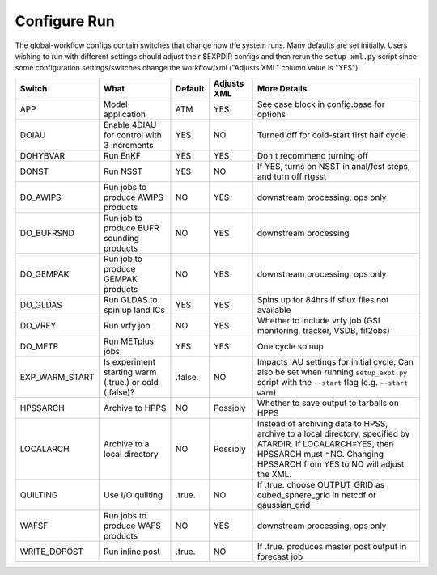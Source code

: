 =============
Configure Run
=============

The global-workflow configs contain switches that change how the system runs. Many defaults are set initially. Users wishing to run with different settings should adjust their $EXPDIR configs and then rerun the ``setup_xml.py`` script since some configuration settings/switches change the workflow/xml ("Adjusts XML" column value is "YES").

+----------------+------------------------------+---------------+-------------+---------------------------------------------------+
| Switch         | What                         | Default       | Adjusts XML | More Details                                      |
+================+==============================+===============+=============+===================================================+
| APP            | Model application            | ATM           | YES         | See case block in config.base for options         |
+----------------+------------------------------+---------------+-------------+---------------------------------------------------+
| DOIAU          | Enable 4DIAU for control     | YES           | NO          | Turned off for cold-start first half cycle        |
|                | with 3 increments            |               |             |                                                   | 
+----------------+------------------------------+---------------+-------------+---------------------------------------------------+
| DOHYBVAR       | Run EnKF                     | YES           | YES         | Don't recommend turning off                       |
+----------------+------------------------------+---------------+-------------+---------------------------------------------------+
| DONST          | Run NSST                     | YES           | NO          | If YES, turns on NSST in anal/fcst steps, and     |
|                |                              |               |             | turn off rtgsst                                   |
+----------------+------------------------------+---------------+-------------+---------------------------------------------------+
| DO_AWIPS       | Run jobs to produce AWIPS    | NO            | YES         | downstream processing, ops only                   |
|                | products                     |               |             |                                                   |
+----------------+------------------------------+---------------+-------------+---------------------------------------------------+
| DO_BUFRSND     | Run job to produce BUFR      | NO            | YES         | downstream processing                             |
|                | sounding products            |               |             |                                                   |
+----------------+------------------------------+---------------+-------------+---------------------------------------------------+
| DO_GEMPAK      | Run job to produce GEMPAK    | NO            | YES         | downstream processing, ops only                   |
|                | products                     |               |             |                                                   |
+----------------+------------------------------+---------------+-------------+---------------------------------------------------+
| DO_GLDAS       | Run GLDAS to spin up land    | YES           | YES         | Spins up for 84hrs if sflux files not available   |
|                | ICs                          |               |             |                                                   |
+----------------+------------------------------+---------------+-------------+---------------------------------------------------+
| DO_VRFY        | Run vrfy job                 | NO            | YES         | Whether to include vrfy job (GSI monitoring,      |
|                |                              |               |             | tracker, VSDB, fit2obs)                           |
+----------------+------------------------------+---------------+-------------+---------------------------------------------------+
| DO_METP        | Run METplus jobs             | YES           | YES         | One cycle spinup                                  |
+----------------+------------------------------+---------------+-------------+---------------------------------------------------+
| EXP_WARM_START | Is experiment starting warm  | .false.       | NO          | Impacts IAU settings for initial cycle. Can also  |
|                | (.true.) or cold (.false)?   |               |             | be set when running ``setup_expt.py`` script with |
|                |                              |               |             | the ``--start`` flag (e.g. ``--start warm``)      |
+----------------+------------------------------+---------------+-------------+---------------------------------------------------+
| HPSSARCH       | Archive to HPPS              | NO            | Possibly    | Whether to save output to tarballs on HPPS        |
+----------------+------------------------------+---------------+-------------+---------------------------------------------------+
| LOCALARCH      | Archive to a local directory | NO            | Possibly    | Instead of archiving data to HPSS, archive to a   |
|                |                              |               |             | local directory, specified by ATARDIR. If         |
|                |                              |               |             | LOCALARCH=YES, then HPSSARCH must =NO. Changing   |
|                |                              |               |             | HPSSARCH from YES to NO will adjust the XML.      |
+----------------+------------------------------+---------------+-------------+---------------------------------------------------+
| QUILTING       | Use I/O quilting             | .true.        | NO          | If .true. choose OUTPUT_GRID as cubed_sphere_grid |
|                |                              |               |             | in netcdf or gaussian_grid                        |
+----------------+------------------------------+---------------+-------------+---------------------------------------------------+
| WAFSF          | Run jobs to produce WAFS     | NO            | YES         | downstream processing, ops only                   |
|                | products                     |               |             |                                                   |
+----------------+------------------------------+---------------+-------------+---------------------------------------------------+
| WRITE_DOPOST   | Run inline post              | .true.        | NO          | If .true. produces master post output in forecast |
|                |                              |               |             | job                                               |
+----------------+------------------------------+---------------+-------------+---------------------------------------------------+
